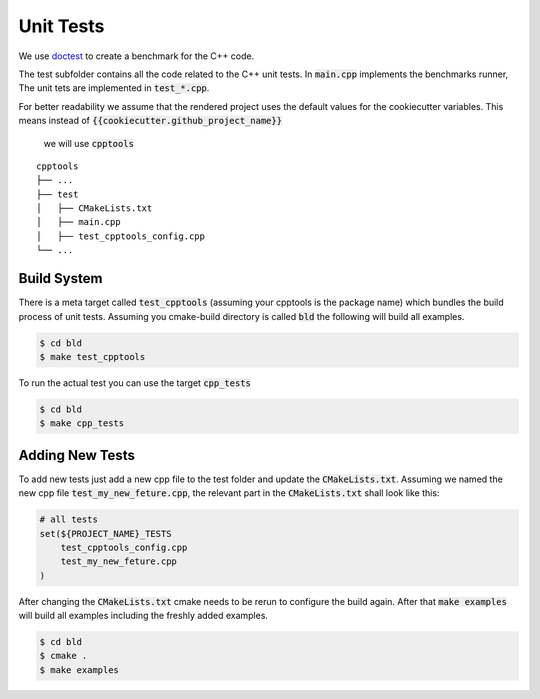 .. role:: bash(code)
   :language: bash


Unit Tests
=================

We use doctest_ to create a benchmark for the C++ code.


The test subfolder contains all the code related 
to the C++ unit tests.
In :code:`main.cpp` implements the benchmarks runner,
The unit tets are implemented in :code:`test_*.cpp`.


For better readability we assume that the rendered project uses the default values
for the cookiecutter variables.
This means instead of :code:`{{cookiecutter.github_project_name}}`
 we will use :code:`cpptools`

::

    cpptools
    ├── ...
    ├── test
    │   ├── CMakeLists.txt
    │   ├── main.cpp         
    │   ├── test_cpptools_config.cpp
    └── ...




Build System
**********************

There is a meta target called :code:`test_cpptools` (assuming your cpptools is the package name) which bundles the
build process of unit tests.
Assuming you cmake-build directory is called :code:`bld` the following
will build all examples.

.. code-block:: shell

    $ cd bld
    $ make test_cpptools

To run the actual test you can use the target :code:`cpp_tests`

.. code-block:: shell

    $ cd bld
    $ make cpp_tests


Adding New Tests
**********************

To add new tests just add a new cpp file to the test
folder and update the :code:`CMakeLists.txt`.
Assuming we named the new cpp file :code:`test_my_new_feture.cpp`, 
the relevant part in the :code:`CMakeLists.txt` shall look like this:

.. code-block:: cmake

    # all tests
    set(${PROJECT_NAME}_TESTS
        test_cpptools_config.cpp
        test_my_new_feture.cpp
    )




After changing the :code:`CMakeLists.txt` cmake needs to be rerun
to configure the build again.
After that  :code:`make examples` will build all examples including the
freshly added examples.

.. code-block:: shell

    $ cd bld
    $ cmake .
    $ make examples


.. _doctest: https://github.com/google/benchmark
